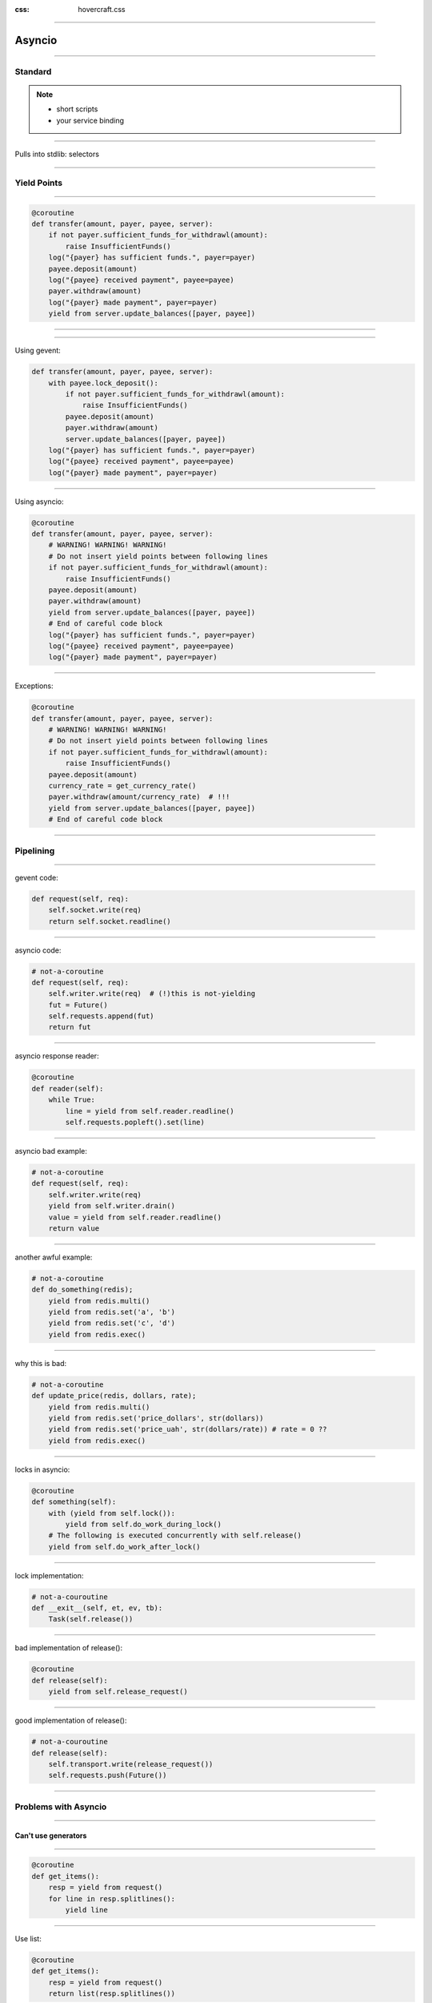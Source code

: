 :css: hovercraft.css

.. title:: asyncio

----

=======
Asyncio
=======

----

Standard
========


.. note::

    * short scripts
    * your service binding

----

Pulls into stdlib: selectors

----

Yield Points
============

----

.. code-block:: python

    @coroutine
    def transfer(amount, payer, payee, server):
        if not payer.sufficient_funds_for_withdrawl(amount):
            raise InsufficientFunds()
        log("{payer} has sufficient funds.", payer=payer)
        payee.deposit(amount)
        log("{payee} received payment", payee=payee)
        payer.withdraw(amount)
        log("{payer} made payment", payer=payer)
        yield from server.update_balances([payer, payee])

----

.. image:: van_rossum.png

----

Using gevent:

.. code-block:: python

    def transfer(amount, payer, payee, server):
        with payee.lock_deposit():
            if not payer.sufficient_funds_for_withdrawl(amount):
                raise InsufficientFunds()
            payee.deposit(amount)
            payer.withdraw(amount)
            server.update_balances([payer, payee])
        log("{payer} has sufficient funds.", payer=payer)
        log("{payee} received payment", payee=payee)
        log("{payer} made payment", payer=payer)

----

Using asyncio:

.. code-block:: python

    @coroutine
    def transfer(amount, payer, payee, server):
        # WARNING! WARNING! WARNING!
        # Do not insert yield points between following lines
        if not payer.sufficient_funds_for_withdrawl(amount):
            raise InsufficientFunds()
        payee.deposit(amount)
        payer.withdraw(amount)
        yield from server.update_balances([payer, payee])
        # End of careful code block
        log("{payer} has sufficient funds.", payer=payer)
        log("{payee} received payment", payee=payee)
        log("{payer} made payment", payer=payer)

----

Exceptions:

.. code-block:: python

    @coroutine
    def transfer(amount, payer, payee, server):
        # WARNING! WARNING! WARNING!
        # Do not insert yield points between following lines
        if not payer.sufficient_funds_for_withdrawl(amount):
            raise InsufficientFunds()
        payee.deposit(amount)
        currency_rate = get_currency_rate()
        payer.withdraw(amount/currency_rate)  # !!!
        yield from server.update_balances([payer, payee])
        # End of careful code block

----

Pipelining
==========

----

gevent code:

.. code-block:: python

    def request(self, req):
        self.socket.write(req)
        return self.socket.readline()

----

asyncio code:

.. code-block:: python

    # not-a-coroutine
    def request(self, req):
        self.writer.write(req)  # (!)this is not-yielding
        fut = Future()
        self.requests.append(fut)
        return fut

----

asyncio response reader:

.. code-block:: python

    @coroutine
    def reader(self):
        while True:
            line = yield from self.reader.readline()
            self.requests.popleft().set(line)

----

asyncio bad example:

.. code-block:: python

    # not-a-coroutine
    def request(self, req):
        self.writer.write(req)
        yield from self.writer.drain()
        value = yield from self.reader.readline()
        return value

----

another awful example:

.. code-block:: python

    # not-a-coroutine
    def do_something(redis);
        yield from redis.multi()
        yield from redis.set('a', 'b')
        yield from redis.set('c', 'd')
        yield from redis.exec()

----

why this is bad:

.. code-block:: python

    # not-a-coroutine
    def update_price(redis, dollars, rate);
        yield from redis.multi()
        yield from redis.set('price_dollars', str(dollars))
        yield from redis.set('price_uah', str(dollars/rate)) # rate = 0 ??
        yield from redis.exec()

----

locks in asyncio:

.. code-block:: python

    @coroutine
    def something(self):
        with (yield from self.lock()):
            yield from self.do_work_during_lock()
        # The following is executed concurrently with self.release()
        yield from self.do_work_after_lock()

----

lock implementation:

.. code-block:: python

    # not-a-couroutine
    def __exit__(self, et, ev, tb):
        Task(self.release())

----

bad implementation of release():

.. code-block:: python

    @coroutine
    def release(self):
        yield from self.release_request()

----

good implementation of release():

.. code-block:: python

    # not-a-couroutine
    def release(self):
        self.transport.write(release_request())
        self.requests.push(Future())

----

Problems with Asyncio
=====================

----

Can't use generators
---------------------

----

.. code-block:: python

    @coroutine
    def get_items():
        resp = yield from request()
        for line in resp.splitlines():
            yield line

----

Use list:

.. code-block:: python

    @coroutine
    def get_items():
        resp = yield from request()
        return list(resp.splitlines())

----

But not list comprehensions:

.. code-block:: python

    @coroutine
    def get_urls(urls):
        return [(yield from request(url)) for url in urls]

----

"yield from" comprehensions:

.. code-block:: pycon

    >>> [(yield from '') for _ in '']
    <generator object <listcomp> at 0x7f5dbb02ecf0>
    >>> list((yield from 'ab') for _ in 'cd')
    ['a', 'b', None, 'a', 'b', None]
    >>> list({(yield from 'ab') for _ in 'cd'})
    ['a', 'b', 'a', 'b']
    >>> list({a: (yield from 'ab') for a in 'cd'})
    ['a', 'b', 'a', 'b']
    >>> list((a, (yield from 'ab')) for a in 'cd')
    ['a', 'b', ('c', None), 'a', 'b', ('d', None)]


----

yield list of coroutines:

.. code-block:: python

    # not-a-coroutine
    def get_lines()
        while True:
            yield request()

    @coroutine
    def function():
        for fut in get_lines():
            line = yield from fut()

----

bad example (asyncio-redis):

.. code-block:: python

    yield from (yield from redis.smembers('name')).asset()

good example:

.. code-block:: python

    for future in redis.scan('name'):
        key = yield from future()

----

Common Bugs
===========

----

Async task:

.. code-block:: python

    Task(redis.set('a', 'b'))

----

Exception handling:

.. code-block:: python

    def task_wrapper():
        try:
            yield from redis.set('a', 'b')
        except Exception as e:
            log.exception("Task error")

    Task(task_wrapper())

----

Forgetting yield from::

    PYTHONASYNCIODEBUG=1

.. code-block:: pycon

    >>> asyncio.coroutine(a)()
    <asyncio.tasks.CoroWrapper object at 0x7f5fe4cdbb38>

----

Waiting first completed::

    done, left = yield from asyncio.wait(map(asyncio.Task, coroutines),
        return_when=asyncio.FIRST_COMPLETED)
    for coro in left:
        coro.cancel()


----

Rewrite Everything
==================

----

Special Methods
===============

----

asyncio vs gevent
=================

